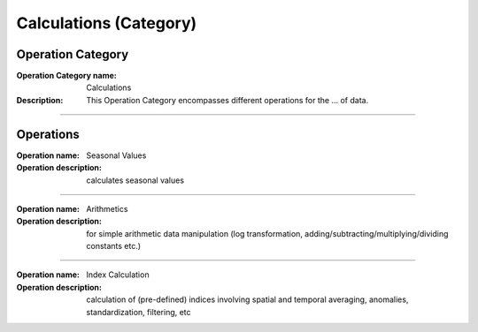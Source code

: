 =======================
Calculations (Category)
=======================

Operation Category
==================

:Operation Category name:  Calculations
:Description: This Operation Category encompasses different operations for the ... of data.

--------------------------



Operations
==========

:Operation name: Seasonal Values
:Operation description: calculates seasonal values

---------------------------------

:Operation name: Arithmetics
:Operation description: for simple arithmetic data manipulation (log transformation, adding/subtracting/multiplying/dividing constants etc.)

---------------------------------

:Operation name: Index Calculation
:Operation description: calculation of (pre-defined) indices involving spatial and temporal averaging, anomalies, standardization, filtering, etc
